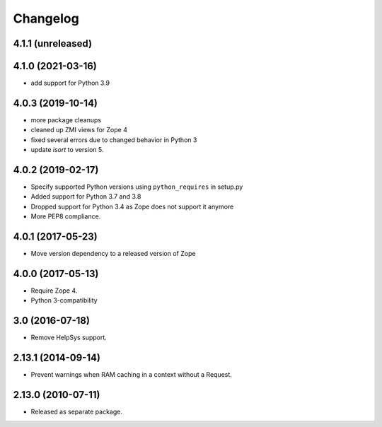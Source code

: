 Changelog
=========

4.1.1 (unreleased)
------------------


4.1.0 (2021-03-16)
------------------

- add support for Python 3.9


4.0.3 (2019-10-14)
------------------

- more package cleanups

- cleaned up ZMI views for Zope 4

- fixed several errors due to changed behavior in Python 3

- update `isort` to version 5.


4.0.2 (2019-02-17)
------------------

- Specify supported Python versions using ``python_requires`` in setup.py

- Added support for Python 3.7 and 3.8

- Dropped support for Python 3.4 as Zope does not support it anymore

- More PEP8 compliance.


4.0.1 (2017-05-23)
------------------

- Move version dependency to a released version of Zope


4.0.0 (2017-05-13)
------------------

- Require Zope 4.

- Python 3-compatibility


3.0 (2016-07-18)
----------------

- Remove HelpSys support.


2.13.1 (2014-09-14)
-------------------

- Prevent warnings when RAM caching in a context without a Request.


2.13.0 (2010-07-11)
-------------------

- Released as separate package.
